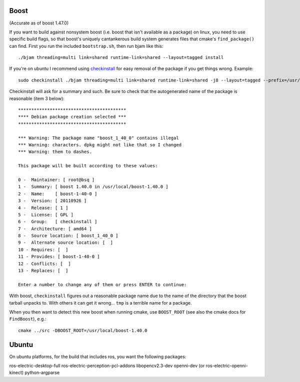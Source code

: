 
Boost
=====

(Accurate as of boost 1.47.0)

If you want to build against nonsystem boost (i.e. boost that isn't
available as a package) on linux, you need to use specific build
flags, so that boost's uniquely cantankerous build system generates
files that cmake's ``find_package()`` can find.  First you run the
included ``bootstrap.sh``, then run bjam like this::

  ./bjam threading=multi link=shared runtime-link=shared --layout=tagged install

If you're on ubuntu I recommend using `checkinstall
<https://help.ubuntu.com/community/CheckInstall>`_ for easy removal of
the package if you get things wrong.  Example::

  sudo checkinstall ./bjam threading=multi link=shared runtime-link=shared -j8 --layout=tagged --prefix=/usr/local/boost-1.40.0 install

Checkinstall will ask for a summary and such.  Be sure to check that
the autogenerated name of the package is reasonable (item 3 below)::

  *****************************************
  **** Debian package creation selected ***
  *****************************************
  
  *** Warning: The package name "boost_1_40_0" contains illegal
  *** Warning: characters. dpkg might not like that so I changed
  *** Warning: them to dashes.
  
  This package will be built according to these values: 
  
  0 -  Maintainer: [ root@bsq ]
  1 -  Summary: [ boost 1.40.0 in /usr/local/boost-1.40.0 ]
  2 -  Name:    [ boost-1-40-0 ]
  3 -  Version: [ 20110926 ]
  4 -  Release: [ 1 ]
  5 -  License: [ GPL ]
  6 -  Group:   [ checkinstall ]
  7 -  Architecture: [ amd64 ]
  8 -  Source location: [ boost_1_40_0 ]
  9 -  Alternate source location: [  ]
  10 - Requires: [  ]
  11 - Provides: [ boost-1-40-0 ]
  12 - Conflicts: [  ]
  13 - Replaces: [  ]
  
  Enter a number to change any of them or press ENTER to continue: 
  
With boost, ``checkinstall`` figures out a reasonable package name due
to the name of the directory that the boost tarball unpacks to.  With
others it can get it wrong... ``tmp`` is a terrible name for a
package.
  
When you then want to detect this new boost when running cmake, use
``BOOST_ROOT`` (see also the cmake docs for ``FindBoost``), e.g.::

   cmake ../src -DBOOST_ROOT=/usr/local/boost-1.40.0


Ubuntu
======

On ubuntu platforms, for the build that includes ros, you want the
following packages::

ros-electric-desktop-full
ros-electric-perception-pcl-addons
libopencv2.3-dev
openni-dev (or ros-electric-openni-kinect)
python-argparse
